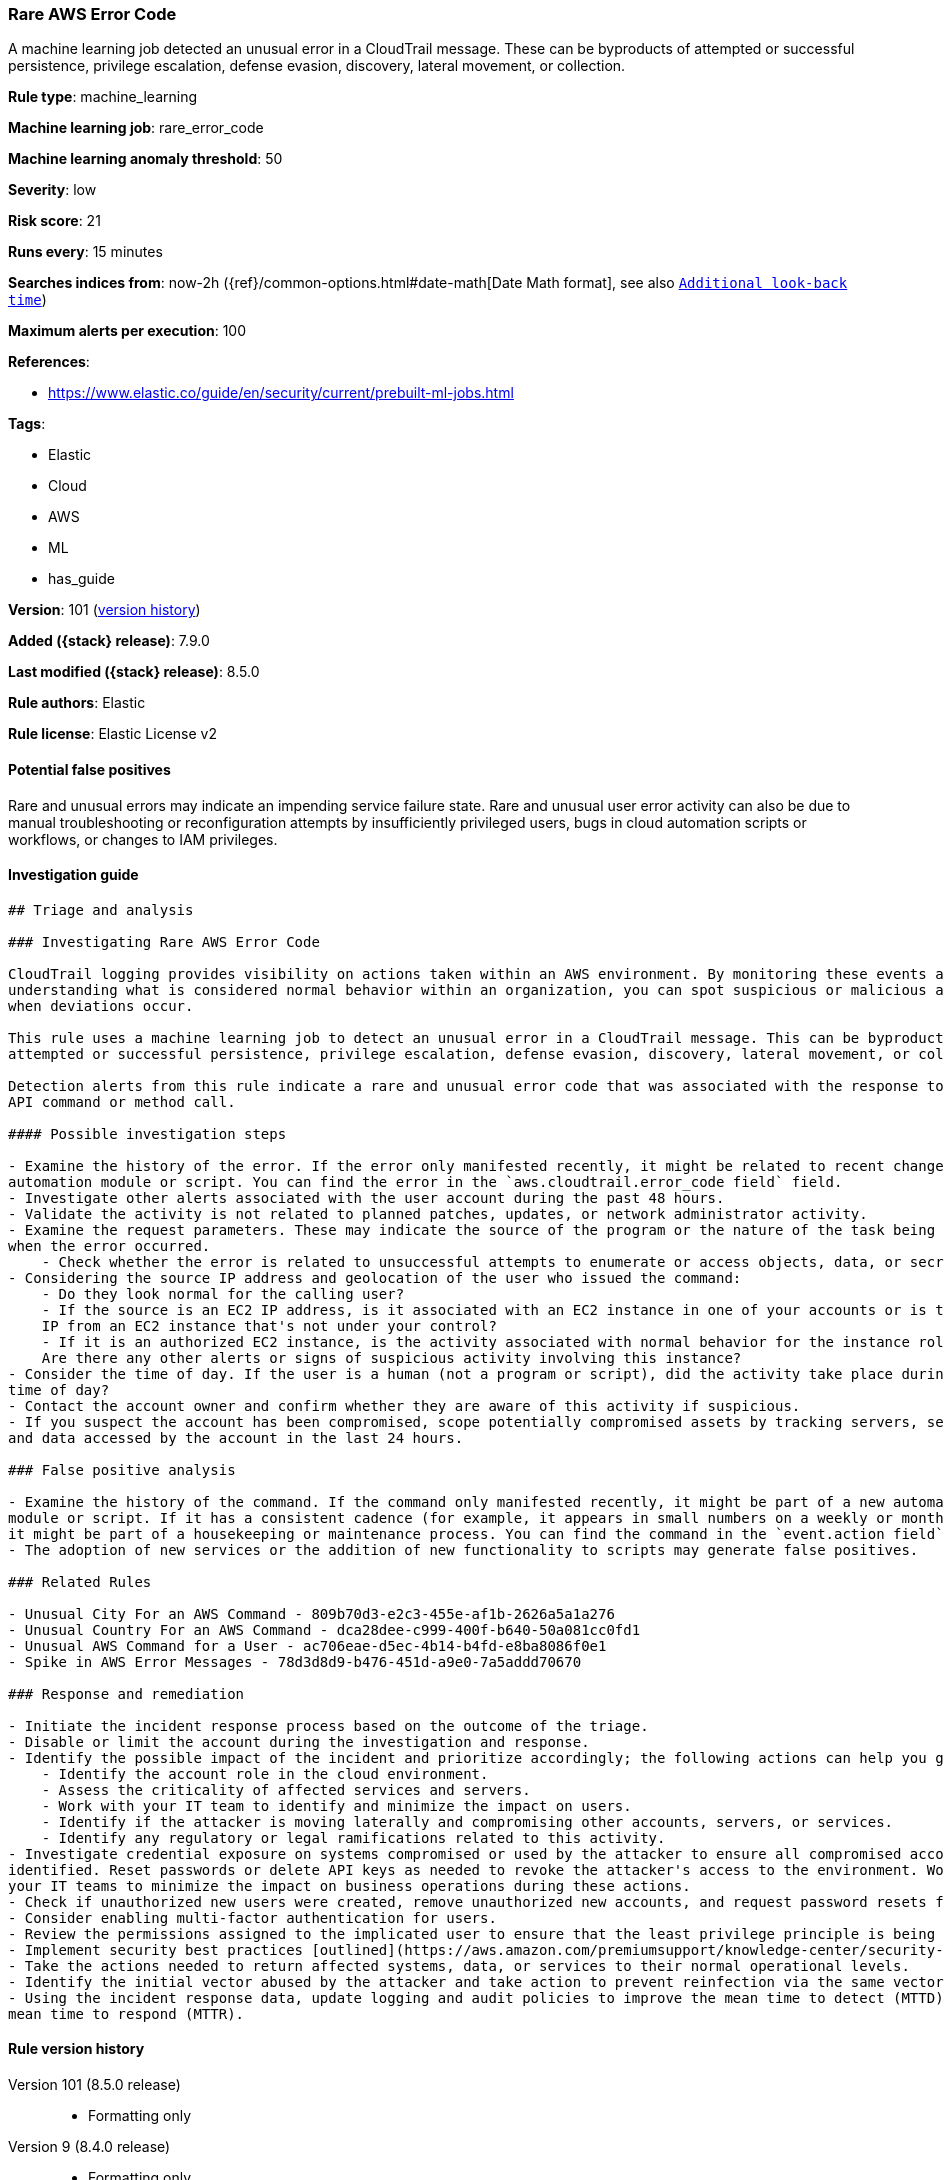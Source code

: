 [[rare-aws-error-code]]
=== Rare AWS Error Code

A machine learning job detected an unusual error in a CloudTrail message. These can be byproducts of attempted or successful persistence, privilege escalation, defense evasion, discovery, lateral movement, or collection.

*Rule type*: machine_learning

*Machine learning job*: rare_error_code

*Machine learning anomaly threshold*: 50


*Severity*: low

*Risk score*: 21

*Runs every*: 15 minutes

*Searches indices from*: now-2h ({ref}/common-options.html#date-math[Date Math format], see also <<rule-schedule, `Additional look-back time`>>)

*Maximum alerts per execution*: 100

*References*:

* https://www.elastic.co/guide/en/security/current/prebuilt-ml-jobs.html

*Tags*:

* Elastic
* Cloud
* AWS
* ML
* has_guide

*Version*: 101 (<<rare-aws-error-code-history, version history>>)

*Added ({stack} release)*: 7.9.0

*Last modified ({stack} release)*: 8.5.0

*Rule authors*: Elastic

*Rule license*: Elastic License v2

==== Potential false positives

Rare and unusual errors may indicate an impending service failure state. Rare and unusual user error activity can also be due to manual troubleshooting or reconfiguration attempts by insufficiently privileged users, bugs in cloud automation scripts or workflows, or changes to IAM privileges.

==== Investigation guide


[source,markdown]
----------------------------------
## Triage and analysis

### Investigating Rare AWS Error Code

CloudTrail logging provides visibility on actions taken within an AWS environment. By monitoring these events and
understanding what is considered normal behavior within an organization, you can spot suspicious or malicious activity
when deviations occur.

This rule uses a machine learning job to detect an unusual error in a CloudTrail message. This can be byproducts of
attempted or successful persistence, privilege escalation, defense evasion, discovery, lateral movement, or collection.

Detection alerts from this rule indicate a rare and unusual error code that was associated with the response to an AWS
API command or method call.

#### Possible investigation steps

- Examine the history of the error. If the error only manifested recently, it might be related to recent changes in an
automation module or script. You can find the error in the `aws.cloudtrail.error_code field` field.
- Investigate other alerts associated with the user account during the past 48 hours.
- Validate the activity is not related to planned patches, updates, or network administrator activity.
- Examine the request parameters. These may indicate the source of the program or the nature of the task being performed
when the error occurred.
    - Check whether the error is related to unsuccessful attempts to enumerate or access objects, data, or secrets.
- Considering the source IP address and geolocation of the user who issued the command:
    - Do they look normal for the calling user?
    - If the source is an EC2 IP address, is it associated with an EC2 instance in one of your accounts or is the source
    IP from an EC2 instance that's not under your control?
    - If it is an authorized EC2 instance, is the activity associated with normal behavior for the instance role or roles?
    Are there any other alerts or signs of suspicious activity involving this instance?
- Consider the time of day. If the user is a human (not a program or script), did the activity take place during a normal
time of day?
- Contact the account owner and confirm whether they are aware of this activity if suspicious.
- If you suspect the account has been compromised, scope potentially compromised assets by tracking servers, services,
and data accessed by the account in the last 24 hours.

### False positive analysis

- Examine the history of the command. If the command only manifested recently, it might be part of a new automation
module or script. If it has a consistent cadence (for example, it appears in small numbers on a weekly or monthly cadence),
it might be part of a housekeeping or maintenance process. You can find the command in the `event.action field` field.
- The adoption of new services or the addition of new functionality to scripts may generate false positives.

### Related Rules

- Unusual City For an AWS Command - 809b70d3-e2c3-455e-af1b-2626a5a1a276
- Unusual Country For an AWS Command - dca28dee-c999-400f-b640-50a081cc0fd1
- Unusual AWS Command for a User - ac706eae-d5ec-4b14-b4fd-e8ba8086f0e1
- Spike in AWS Error Messages - 78d3d8d9-b476-451d-a9e0-7a5addd70670

### Response and remediation

- Initiate the incident response process based on the outcome of the triage.
- Disable or limit the account during the investigation and response.
- Identify the possible impact of the incident and prioritize accordingly; the following actions can help you gain context:
    - Identify the account role in the cloud environment.
    - Assess the criticality of affected services and servers.
    - Work with your IT team to identify and minimize the impact on users.
    - Identify if the attacker is moving laterally and compromising other accounts, servers, or services.
    - Identify any regulatory or legal ramifications related to this activity.
- Investigate credential exposure on systems compromised or used by the attacker to ensure all compromised accounts are
identified. Reset passwords or delete API keys as needed to revoke the attacker's access to the environment. Work with
your IT teams to minimize the impact on business operations during these actions.
- Check if unauthorized new users were created, remove unauthorized new accounts, and request password resets for other IAM users.
- Consider enabling multi-factor authentication for users.
- Review the permissions assigned to the implicated user to ensure that the least privilege principle is being followed.
- Implement security best practices [outlined](https://aws.amazon.com/premiumsupport/knowledge-center/security-best-practices/) by AWS.
- Take the actions needed to return affected systems, data, or services to their normal operational levels.
- Identify the initial vector abused by the attacker and take action to prevent reinfection via the same vector.
- Using the incident response data, update logging and audit policies to improve the mean time to detect (MTTD) and the
mean time to respond (MTTR).
----------------------------------


[[rare-aws-error-code-history]]
==== Rule version history

Version 101 (8.5.0 release)::
* Formatting only

Version 9 (8.4.0 release)::
* Formatting only

Version 7 (7.16.0 release)::
* Formatting only

Version 6 (7.15.0 release)::
* Formatting only

Version 5 (7.14.0 release)::
* Formatting only

Version 4 (7.13.0 release)::
* Formatting only

Version 3 (7.12.0 release)::
* Formatting only

Version 2 (7.10.0 release)::
* Formatting only

